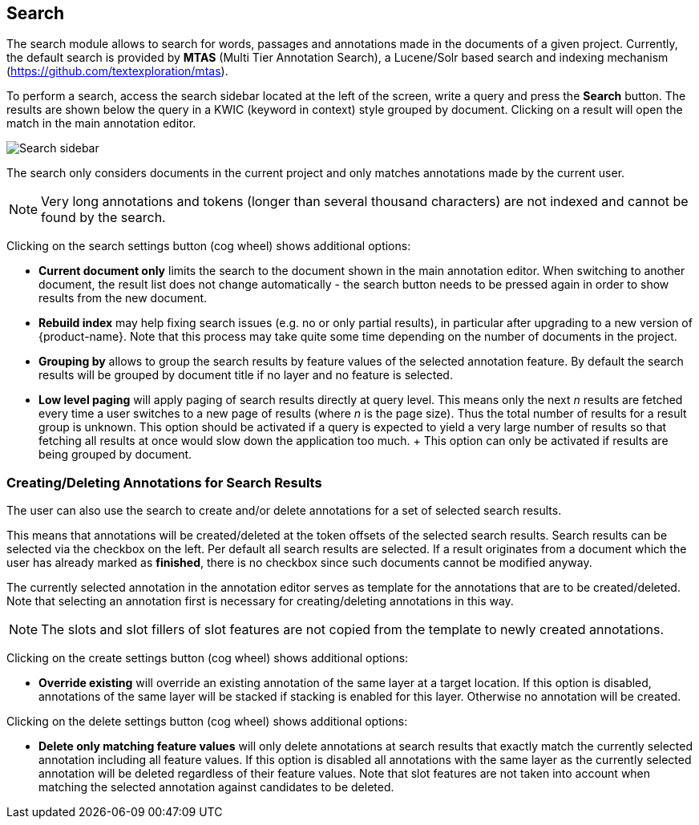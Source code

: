 [[sect_search-core]]
== Search

The search module allows to search for words, passages and annotations made in the 
documents of a given project. Currently, the default search is provided by *MTAS*
(Multi Tier Annotation Search), a Lucene/Solr based search and indexing mechanism 
(https://github.com/textexploration/mtas).

To perform a search, access the search sidebar located at the left of the screen, write a query and
press the *Search* button. The results are shown below the query in a KWIC (keyword in context)
style grouped by document. Clicking on a result will open the match in the main annotation editor.

image::images/search-core-search.png[Search sidebar]

The search only considers documents in the current project and only matches annotations made by
the current user.

NOTE: Very long annotations and tokens (longer than several thousand characters) are not indexed and 
       cannot be found by the search.

Clicking on the search settings button (cog wheel) shows additional options:

* **Current document only** limits the search to the document shown in the main annotation editor.
  When switching to another document, the result list does not change automatically - the search
  button needs to be pressed again in order to show results from the new document.
* **Rebuild index** may help fixing search issues (e.g. no or only partial results), in particular
  after upgrading to a new version of {product-name}. Note that this process may take quite some
  time depending on the number of documents in the project.
* **Grouping by** allows to group the search results by feature values of the selected annotation
  feature. By default the search results will be grouped by document title if no layer and no
  feature is selected.
* **Low level paging** will apply paging of search results directly at query
  level. This means only the next _n_ results are fetched every time a user switches to a new page
  of results (where _n_ is the page size). Thus the total number of results for a result group is 
  unknown. This option should be activated if a query is expected to yield a very large number of
  results so that fetching all results at once would slow down the application too much.
  +
  This option can only be activated if results are being grouped by document.


=== Creating/Deleting Annotations for Search Results

The user can also use the search to create and/or delete annotations for a set of selected search
results.

This means that annotations will be created/deleted at the token offsets of the selected search
results.
Search results can be selected via the checkbox on the left. Per default all search
results are selected. If a result originates from a document which the user has already marked as
*finished*, there is no checkbox since such documents cannot be modified anyway.

The currently selected annotation in the annotation editor serves as template for the annotations
that are to be created/deleted. Note that selecting an annotation first is necessary for
creating/deleting annotations in this way.

NOTE: The slots and slot fillers of slot features are not copied from the template to newly created
      annotations.

Clicking on the create settings button (cog wheel) shows additional options:

* **Override existing** will override an existing annotation of the same layer at a target location.
    If this option is disabled, annotations of the same layer will be stacked if stacking is enabled
    for this layer. Otherwise no annotation will be created.

Clicking on the delete settings button (cog wheel) shows additional options:

* **Delete only matching feature values** will only delete annotations at search results that
    exactly match the currently selected annotation including all feature values. If this option is
    disabled all annotations with the same layer as the currently selected annotation will be
    deleted regardless of their feature values. Note that slot features are not taken into account
    when matching the selected annotation against candidates to be deleted.

